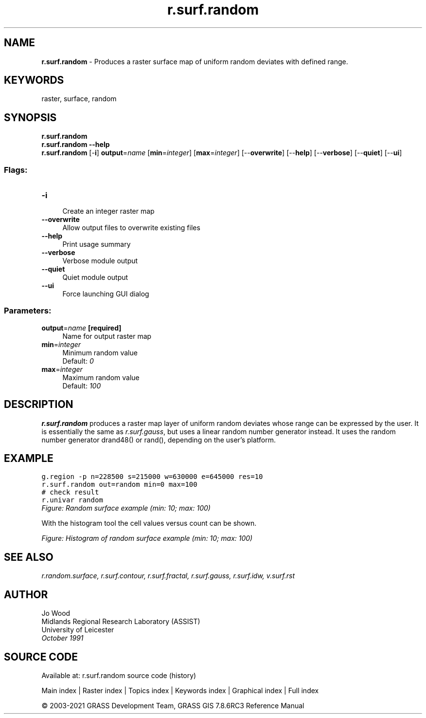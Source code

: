 .TH r.surf.random 1 "" "GRASS 7.8.6RC3" "GRASS GIS User's Manual"
.SH NAME
\fI\fBr.surf.random\fR\fR  \- Produces a raster surface map of uniform random deviates with defined range.
.SH KEYWORDS
raster, surface, random
.SH SYNOPSIS
\fBr.surf.random\fR
.br
\fBr.surf.random \-\-help\fR
.br
\fBr.surf.random\fR [\-\fBi\fR] \fBoutput\fR=\fIname\fR  [\fBmin\fR=\fIinteger\fR]   [\fBmax\fR=\fIinteger\fR]   [\-\-\fBoverwrite\fR]  [\-\-\fBhelp\fR]  [\-\-\fBverbose\fR]  [\-\-\fBquiet\fR]  [\-\-\fBui\fR]
.SS Flags:
.IP "\fB\-i\fR" 4m
.br
Create an integer raster map
.IP "\fB\-\-overwrite\fR" 4m
.br
Allow output files to overwrite existing files
.IP "\fB\-\-help\fR" 4m
.br
Print usage summary
.IP "\fB\-\-verbose\fR" 4m
.br
Verbose module output
.IP "\fB\-\-quiet\fR" 4m
.br
Quiet module output
.IP "\fB\-\-ui\fR" 4m
.br
Force launching GUI dialog
.SS Parameters:
.IP "\fBoutput\fR=\fIname\fR \fB[required]\fR" 4m
.br
Name for output raster map
.IP "\fBmin\fR=\fIinteger\fR" 4m
.br
Minimum random value
.br
Default: \fI0\fR
.IP "\fBmax\fR=\fIinteger\fR" 4m
.br
Maximum random value
.br
Default: \fI100\fR
.SH DESCRIPTION
\fBr.surf.random\fR produces a raster map layer of uniform random deviates
whose range can be expressed by the user. It is essentially the same as
\fIr.surf.gauss\fR, but uses a linear random number generator instead.
It uses the random number generator drand48() or rand(),
depending on the user\(cqs platform.
.SH EXAMPLE
.br
.nf
\fC
g.region \-p n=228500 s=215000 w=630000 e=645000 res=10
r.surf.random out=random min=0 max=100
# check result
r.univar random
\fR
.fi
.br
\fIFigure: Random surface example (min: 10; max: 100)\fR
.PP
With the histogram tool the cell values versus count can be shown.
.PP
.br
\fIFigure: Histogram of random surface example (min: 10; max: 100)\fR
.SH SEE ALSO
\fI
r.random.surface,
r.surf.contour,
r.surf.fractal,
r.surf.gauss,
r.surf.idw,
v.surf.rst
\fR
.SH AUTHOR
Jo Wood
.br
Midlands Regional Research Laboratory (ASSIST)
.br
University of Leicester
.br
\fIOctober 1991\fR
.br
.SH SOURCE CODE
.PP
Available at: r.surf.random source code (history)
.PP
Main index |
Raster index |
Topics index |
Keywords index |
Graphical index |
Full index
.PP
© 2003\-2021
GRASS Development Team,
GRASS GIS 7.8.6RC3 Reference Manual
